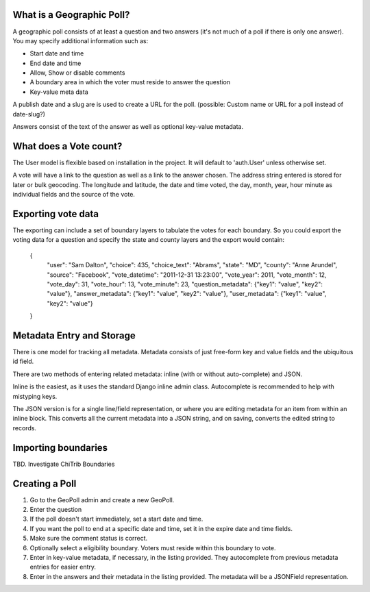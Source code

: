 What is a Geographic Poll?
==========================

A geographic poll consists of at least a question and two answers (it's not much of a poll if there is only one answer). You may specify additional information such as:

* Start date and time
* End date and time
* Allow, Show or disable comments
* A boundary area in which the voter must reside to answer the question
* Key-value meta data

A publish date and a slug are is used to create a URL for the poll.
(possible: Custom name or URL for a poll instead of date-slug?)

Answers consist of the text of the answer as well as optional key-value metadata.

What does a Vote count?
=======================

The User model is flexible based on installation in the project. It will default to 'auth.User' unless otherwise set.

A vote will have a link to the question as well as a link to the answer chosen. The address string entered is stored for later or bulk geocoding. The longitude and latitude, the date and time voted, the day, month, year, hour minute as individual fields and the source of the vote.

Exporting vote data
===================

The exporting can include a set of boundary layers to tabulate the votes for each boundary. So you could export the voting data for a question and specify the state and county layers and the export would contain:

	{
		"user": "Sam Dalton", 
		"choice": 435, 
		"choice_text": "Abrams",
		"state": "MD", 
		"county": "Anne Arundel", 
		"source": "Facebook",
		"vote_datetime": "2011-12-31 13:23:00",
		"vote_year": 2011,
		"vote_month": 12,
		"vote_day": 31,
		"vote_hour": 13,
		"vote_minute": 23,
		"question_metadata": {"key1": "value", "key2": "value"},
		"answer_metadata": {"key1": "value", "key2": "value"},
		"user_metadata": {"key1": "value", "key2": "value"}
	}

Metadata Entry and Storage
==========================

There is one model for tracking all metadata. Metadata consists of just free-form key and value fields and the ubiquitous id field.

There are two methods of entering related metadata: inline (with or without auto-complete) and JSON.

Inline is the easiest, as it uses the standard Django inline admin class. Autocomplete is recommended to help with mistyping keys.

The JSON version is for a single line/field representation, or where you are editing metadata for an item from within an inline block. This converts all the current metadata into a JSON string, and on saving, converts the edited string to records.


Importing boundaries
====================

TBD. Investigate ChiTrib Boundaries

Creating a Poll
===============

#. Go to the GeoPoll admin and create a new GeoPoll.

#. Enter the question

#. If the poll doesn't start immediately, set a start date and time.

#. If you want the poll to end at a specific date and time, set it in the expire date and time fields.

#. Make sure the comment status is correct.

#. Optionally select a eligibility boundary. Voters must reside within this boundary to vote.

#. Enter in key-value metadata, if necessary, in the listing provided. They autocomplete from previous metadata entries for easier entry.

#. Enter in the answers and their metadata in the listing provided. The metadata will be a JSONField representation.